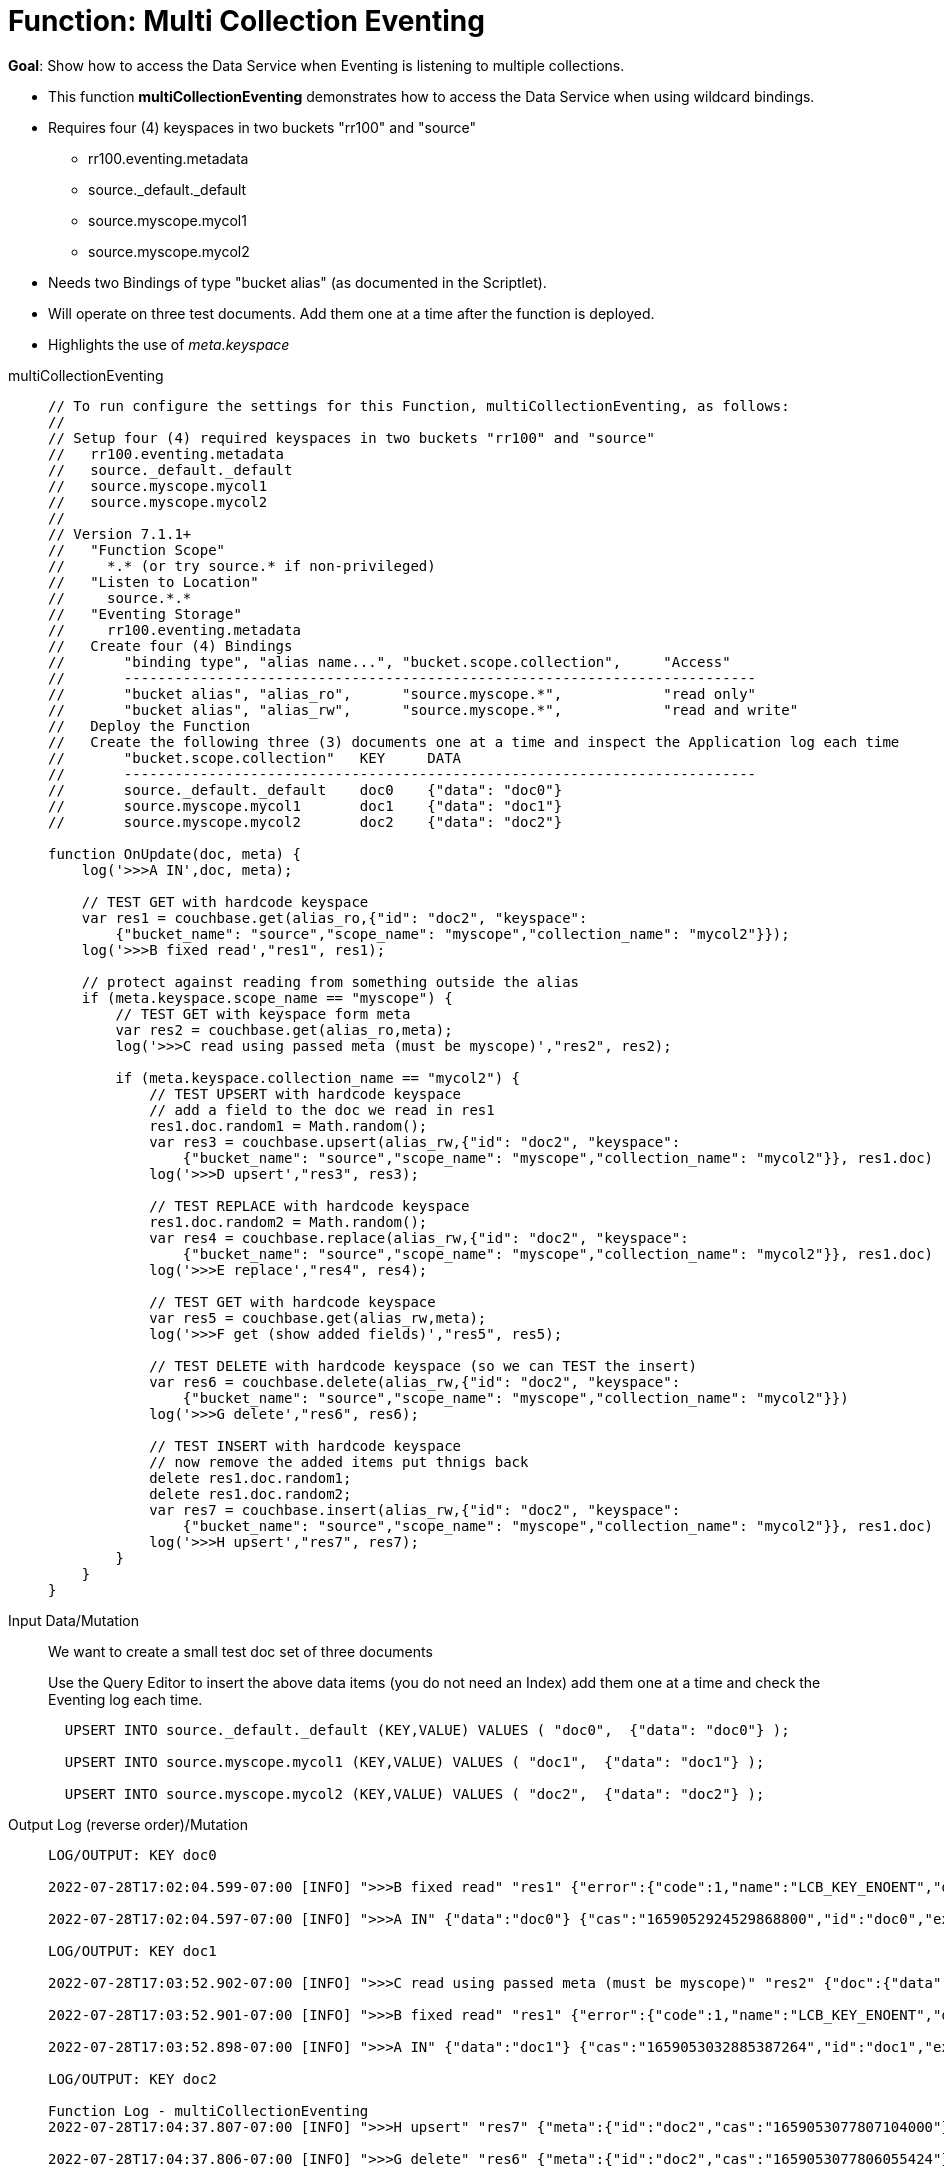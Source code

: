 = Function: Multi Collection Eventing
:description: pass:q[Show how to access the Data Service when Eventing is listening to multiple collections.]
:page-edition: Enterprise Edition


*Goal*: {description}

* This function *multiCollectionEventing* demonstrates how to access the Data Service when using wildcard bindings.
* Requires four (4) keyspaces in two buckets "rr100" and "source"
** rr100.eventing.metadata
** source._default._default
** source.myscope.mycol1
** source.myscope.mycol2
* Needs two Bindings of type "bucket alias" (as documented in the Scriptlet).
* Will operate on three test documents.  Add them one at a time after the function is deployed.
* Highlights the use of _meta.keyspace_

[tabs]
====
multiCollectionEventing::
+
--
[source, javascript]
----
// To run configure the settings for this Function, multiCollectionEventing, as follows:
//
// Setup four (4) required keyspaces in two buckets "rr100" and "source"
//   rr100.eventing.metadata
//   source._default._default
//   source.myscope.mycol1
//   source.myscope.mycol2
//
// Version 7.1.1+
//   "Function Scope"
//     *.* (or try source.* if non-privileged)
//   "Listen to Location"
//     source.*.*
//   "Eventing Storage"
//     rr100.eventing.metadata
//   Create four (4) Bindings
//       "binding type", "alias name...", "bucket.scope.collection",     "Access"
//       ---------------------------------------------------------------------------
//       "bucket alias", "alias_ro",      "source.myscope.*",            "read only"
//       "bucket alias", "alias_rw",      "source.myscope.*",            "read and write"
//   Deploy the Function
//   Create the following three (3) documents one at a time and inspect the Application log each time
//       "bucket.scope.collection"   KEY     DATA 
//       ---------------------------------------------------------------------------
//       source._default._default    doc0    {"data": "doc0"} 
//       source.myscope.mycol1       doc1    {"data": "doc1"}
//       source.myscope.mycol2       doc2    {"data": "doc2"}

function OnUpdate(doc, meta) { 
    log('>>>A IN',doc, meta); 
    
    // TEST GET with hardcode keyspace
    var res1 = couchbase.get(alias_ro,{"id": "doc2", "keyspace": 
        {"bucket_name": "source","scope_name": "myscope","collection_name": "mycol2"}});
    log('>>>B fixed read',"res1", res1); 
    
    // protect against reading from something outside the alias
    if (meta.keyspace.scope_name == "myscope") {
        // TEST GET with keyspace form meta
        var res2 = couchbase.get(alias_ro,meta);
        log('>>>C read using passed meta (must be myscope)',"res2", res2);
        
        if (meta.keyspace.collection_name == "mycol2") {
            // TEST UPSERT with hardcode keyspace
            // add a field to the doc we read in res1
            res1.doc.random1 = Math.random();
            var res3 = couchbase.upsert(alias_rw,{"id": "doc2", "keyspace": 
                {"bucket_name": "source","scope_name": "myscope","collection_name": "mycol2"}}, res1.doc)
            log('>>>D upsert',"res3", res3);
            
            // TEST REPLACE with hardcode keyspace
            res1.doc.random2 = Math.random();
            var res4 = couchbase.replace(alias_rw,{"id": "doc2", "keyspace": 
                {"bucket_name": "source","scope_name": "myscope","collection_name": "mycol2"}}, res1.doc)
            log('>>>E replace',"res4", res4);   
            
            // TEST GET with hardcode keyspace
            var res5 = couchbase.get(alias_rw,meta);
            log('>>>F get (show added fields)',"res5", res5);
        
            // TEST DELETE with hardcode keyspace (so we can TEST the insert)
            var res6 = couchbase.delete(alias_rw,{"id": "doc2", "keyspace": 
                {"bucket_name": "source","scope_name": "myscope","collection_name": "mycol2"}})
            log('>>>G delete',"res6", res6);
            
            // TEST INSERT with hardcode keyspace
            // now remove the added items put thnigs back
            delete res1.doc.random1;
            delete res1.doc.random2;
            var res7 = couchbase.insert(alias_rw,{"id": "doc2", "keyspace": 
                {"bucket_name": "source","scope_name": "myscope","collection_name": "mycol2"}}, res1.doc)
            log('>>>H upsert',"res7", res7);
        }
    }
}
----
--

Input Data/Mutation::
+
--

We want to create a small test doc set of three documents

Use the Query Editor to insert the above data items (you do not need an Index) add them one at a time and check the Eventing log each time.

[source,sqlpp]
----
  UPSERT INTO source._default._default (KEY,VALUE) VALUES ( "doc0",  {"data": "doc0"} );
  
  UPSERT INTO source.myscope.mycol1 (KEY,VALUE) VALUES ( "doc1",  {"data": "doc1"} );
  
  UPSERT INTO source.myscope.mycol2 (KEY,VALUE) VALUES ( "doc2",  {"data": "doc2"} );
----
--

Output Log (reverse order)/Mutation::
+ 
-- 
[source,log]
----
LOG/OUTPUT: KEY doc0

2022-07-28T17:02:04.599-07:00 [INFO] ">>>B fixed read" "res1" {"error":{"code":1,"name":"LCB_KEY_ENOENT","desc":"The document key does not exist on the server","key_not_found":true},"success":false} 

2022-07-28T17:02:04.597-07:00 [INFO] ">>>A IN" {"data":"doc0"} {"cas":"1659052924529868800","id":"doc0","expiration":0,"flags":0,"vb":642,"seq":6,"datatype":"json","keyspace":{"bucket_name":"source","scope_name":"_default","collection_name":"_default"},"cid":0} 

LOG/OUTPUT: KEY doc1

2022-07-28T17:03:52.902-07:00 [INFO] ">>>C read using passed meta (must be myscope)" "res2" {"doc":{"data":"doc1"},"meta":{"id":"doc1","cas":"1659053032885387264","datatype":"json"},"success":true} 

2022-07-28T17:03:52.901-07:00 [INFO] ">>>B fixed read" "res1" {"error":{"code":1,"name":"LCB_KEY_ENOENT","desc":"The document key does not exist on the server","key_not_found":true},"success":false} 

2022-07-28T17:03:52.898-07:00 [INFO] ">>>A IN" {"data":"doc1"} {"cas":"1659053032885387264","id":"doc1","expiration":0,"flags":0,"vb":389,"seq":9,"datatype":"json","keyspace":{"bucket_name":"source","scope_name":"myscope","collection_name":"mycol1"},"cid":8} 

LOG/OUTPUT: KEY doc2

Function Log - multiCollectionEventing
2022-07-28T17:04:37.807-07:00 [INFO] ">>>H upsert" "res7" {"meta":{"id":"doc2","cas":"1659053077807104000"},"success":true} 

2022-07-28T17:04:37.806-07:00 [INFO] ">>>G delete" "res6" {"meta":{"id":"doc2","cas":"1659053077806055424"},"success":true} 

2022-07-28T17:04:37.805-07:00 [INFO] ">>>F get (show added fields)" "res5" {"doc":{"data":"doc2","random1":0.7875783578859457,"random2":0.47914947531399843},"meta":{"id":"doc2","cas":"1659053077803827200","datatype":"json"},"success":true} 

2022-07-28T17:04:37.804-07:00 [INFO] ">>>E replace" "res4" {"meta":{"id":"doc2","cas":"1659053077803827200"},"success":true} 

2022-07-28T17:04:37.803-07:00 [INFO] ">>>D upsert" "res3" {"meta":{"id":"doc2","cas":"1659053077802516480"},"success":true} 

2022-07-28T17:04:37.800-07:00 [INFO] ">>>C read using passed meta (must be myscope)" "res2" {"doc":{"data":"doc2"},"meta":{"id":"doc2","cas":"1659053077704474624","datatype":"json"},"success":true} 

2022-07-28T17:04:37.799-07:00 [INFO] ">>>B fixed read" "res1" {"doc":{"data":"doc2"},"meta":{"id":"doc2","cas":"1659053077704474624","datatype":"json"},"success":true} 

2022-07-28T17:04:37.797-07:00 [INFO] ">>>A IN" {"data":"doc2"} {"cas":"1659053077704474624","id":"doc2","expiration":0,"flags":0,"vb":140,"seq":38,"datatype":"json","keyspace":{"bucket_name":"source","scope_name":"myscope","collection_name":"mycol2"},"cid":9} 

----
--
====

